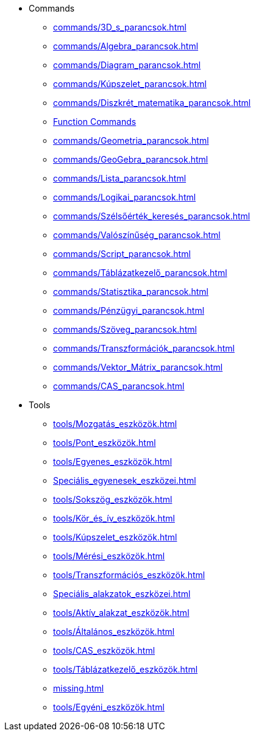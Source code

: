 * Commands
** xref:commands/3D_s_parancsok.adoc[]
** xref:commands/Algebra_parancsok.adoc[]
** xref:commands/Diagram_parancsok.adoc[]
** xref:commands/Kúpszelet_parancsok.adoc[]
** xref:commands/Diszkrét_matematika_parancsok.adoc[]
** xref:commands/Függvények_és_kalkulus_parancsok.adoc[Function Commands]
** xref:commands/Geometria_parancsok.adoc[]
** xref:commands/GeoGebra_parancsok.adoc[]
** xref:commands/Lista_parancsok.adoc[]
** xref:commands/Logikai_parancsok.adoc[]
** xref:commands/Szélsőérték_keresés_parancsok.adoc[]
** xref:commands/Valószínűség_parancsok.adoc[]
** xref:commands/Script_parancsok.adoc[]
** xref:commands/Táblázatkezelő_parancsok.adoc[]
** xref:commands/Statisztika_parancsok.adoc[]
** xref:commands/Pénzügyi_parancsok.adoc[]
** xref:commands/Szöveg_parancsok.adoc[]
** xref:commands/Transzformációk_parancsok.adoc[]
** xref:commands/Vektor_Mátrix_parancsok.adoc[]
** xref:commands/CAS_parancsok.adoc[]
* Tools
** xref:tools/Mozgatás_eszközök.adoc[]
** xref:tools/Pont_eszközök.adoc[]
** xref:tools/Egyenes_eszközök.adoc[]
** xref:Speciális_egyenesek_eszközei.adoc[]
** xref:tools/Sokszög_eszközök.adoc[]
** xref:tools/Kör_és_ív_eszközök.adoc[]
** xref:tools/Kúpszelet_eszközök.adoc[]
** xref:tools/Mérési_eszközök.adoc[]
** xref:tools/Transzformációs_eszközök.adoc[]
** xref:Speciális_alakzatok_eszközei.adoc[]
** xref:tools/Aktív_alakzat_eszközök.adoc[]
** xref:tools/Általános_eszközök.adoc[]
** xref:tools/CAS_eszközök.adoc[]
** xref:tools/Táblázatkezelő_eszközök.adoc[]
** xref:missing.adoc[]
** xref:tools/Egyéni_eszközök.adoc[]
